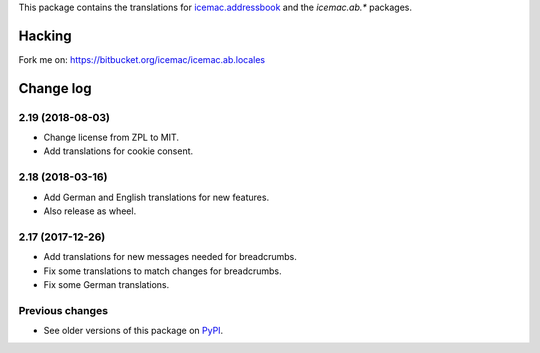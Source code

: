 This package contains the translations for `icemac.addressbook`_ and
the `icemac.ab.*` packages.

.. _`icemac.addressbook` : https://pypi.org/project/icemac.addressbook

Hacking
=======

Fork me on: https://bitbucket.org/icemac/icemac.ab.locales


Change log
==========

2.19 (2018-08-03)
-----------------

- Change license from ZPL to MIT.

- Add translations for cookie consent.


2.18 (2018-03-16)
-----------------

- Add German and English translations for new features.

- Also release as wheel.


2.17 (2017-12-26)
-----------------

- Add translations for new messages needed for breadcrumbs.

- Fix some translations to match changes for breadcrumbs.

- Fix some German translations.


Previous changes
----------------

- See older versions of this package on `PyPI`_.


.. _`PyPI` : https://pypi.org/project/icemac.ab.locales/#history


